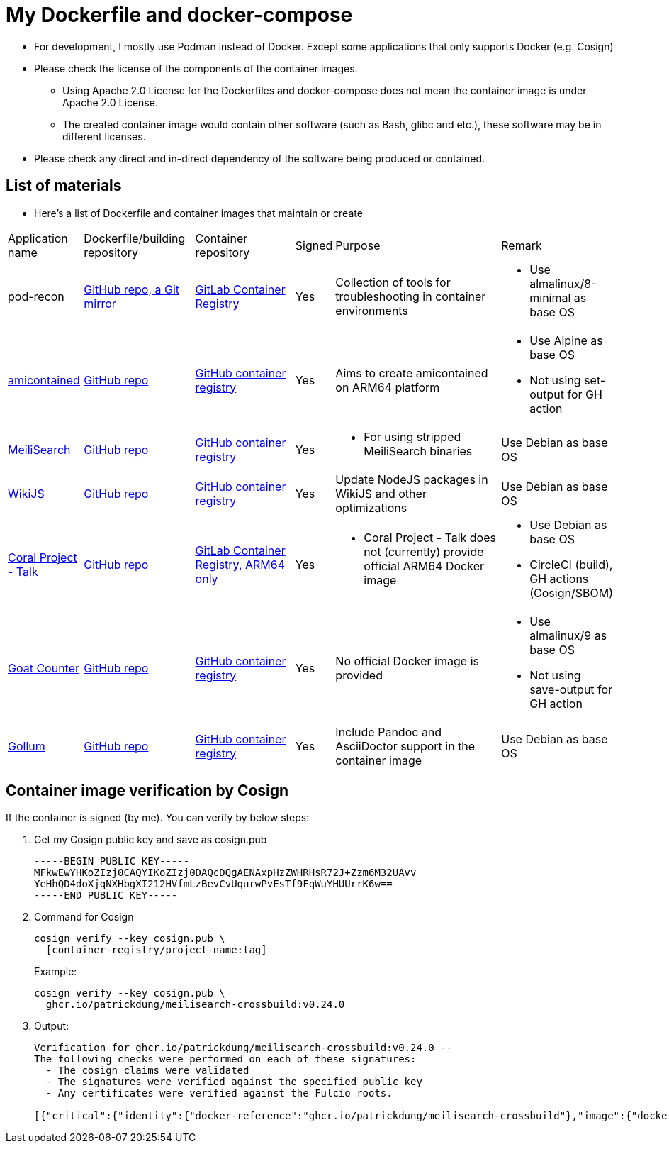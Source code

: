 # My Dockerfile and docker-compose

* For development, I mostly use Podman instead of Docker.
Except some applications that only supports Docker (e.g. Cosign)
* Please check the license of the components of the container images.
** Using Apache 2.0 License for the Dockerfiles and docker-compose
does not mean the container image is under Apache 2.0 License.
** The created container image would contain
other software (such as Bash, glibc and etc.), these software may
be in different licenses.
* Please check any direct and in-direct dependency of the software
being produced or contained.

== List of materials

* Here's a list of Dockerfile and container images that maintain or create

[.stripes-even,cols="2,3,3,1,5,2"]
|===
|Application name
|Dockerfile/building repository
|Container repository
|Signed
|Purpose
|Remark

|pod-recon
|https://github.com/patrickdung/pod-recon[GitHub repo, a Git mirror]
|https://gitlab.com/patrickdung/pod-recon/container_registry/2650242[GitLab Container Registry]
|Yes
|Collection of tools for troubleshooting in container environments
a|
* Use almalinux/8-minimal as base OS

|https://github.com/genuinetools/amicontained/[amicontained]
|https://github.com/patrickdung/amicontained-build[GitHub repo]
|https://github.com/patrickdung/amicontained-build/pkgs/container/amicontained-build[GitHub container registry]
|Yes
|Aims to create amicontained on ARM64 platform
a|
* Use Alpine as base OS
* Not using set-output for GH action

|https://github.com/meilisearch/MeiliSearch/[MeiliSearch]
|https://github.com/patrickdung/MeiliSearch-crossbuild[GitHub repo]
|https://github.com/patrickdung/MeiliSearch-crossbuild/pkgs/container/meilisearch-crossbuild[GitHub container registry]
|Yes
a|
* For using stripped MeiliSearch binaries
|Use Debian as base OS

|https://github.com/Requarks/wiki[WikiJS]
|https://github.com/patrickdung/wikijs-crossbuild[GitHub repo]
|https://github.com/patrickdung/wikijs-crossbuild/pkgs/container/wikijs-crossbuild[GitHub container registry]
|Yes
|Update NodeJS packages in WikiJS and other optimizations
|Use Debian as base OS

|https://github.com/coralproject/talk[Coral Project - Talk]
|https://github.com/patrickdung/coral-project-talk-container[GitHub repo]
|https://gitlab.com/patrickdung/docker-images/container_registry/2628639[GitLab Container Registry, ARM64 only]
|Yes
a|
* Coral Project - Talk does not (currently) provide official ARM64 Docker image
a|
* Use Debian as base OS
* CircleCI (build), GH actions (Cosign/SBOM)

|https://github.com/arp242/goatcounter[Goat Counter]
|https://github.com/patrickdung/goatcounter-container[GitHub repo]
|https://github.com/patrickdung/goatcounter-container/pkgs/container/goatcounter-container[GitHub container registry]
|Yes
|No official Docker image is provided
a|
* Use almalinux/9 as base OS
* Not using save-output for GH action

|https://github.com/gollum/gollum/[Gollum]
|https://github.com/patrickdung/gollum-container/[GitHub repo]
|https://github.com/users/patrickdung/packages/container/package/gollum-container[GitHub container registry]
|Yes
|Include Pandoc and AsciiDoctor support in the container image
|Use Debian as base OS

|===

== Container image verification by Cosign

If the container is signed (by me). You can verify by below steps:

. Get my Cosign public key and save as cosign.pub
+
[source,plaintext]
----
-----BEGIN PUBLIC KEY-----
MFkwEwYHKoZIzj0CAQYIKoZIzj0DAQcDQgAENAxpHzZWHRHsR72J+Zzm6M32UAvv
YeHhQD4doXjqNXHbgXI212HVfmLzBevCvUqurwPvEsTf9FqWuYHUUrrK6w==
-----END PUBLIC KEY-----
----
+
. Command for Cosign
+
[source,bash]
----
cosign verify --key cosign.pub \
  [container-registry/project-name:tag]
----
+
Example:
+
[source,bash]
----
cosign verify --key cosign.pub \
  ghcr.io/patrickdung/meilisearch-crossbuild:v0.24.0
----
+
. Output:
+
----
Verification for ghcr.io/patrickdung/meilisearch-crossbuild:v0.24.0 --
The following checks were performed on each of these signatures:
  - The cosign claims were validated
  - The signatures were verified against the specified public key
  - Any certificates were verified against the Fulcio roots.

[{"critical":{"identity":{"docker-reference":"ghcr.io/patrickdung/meilisearch-crossbuild"},"image":{"docker-manifest-digest":"sha256:41969fc06309c9988a23aa5a1ca677c171c9011399527d2c2120bab87ea9311a"},"type":"cosign container image signature"},"optional":null}]
----
